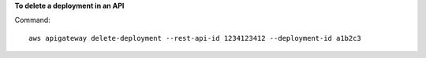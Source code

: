 **To delete a deployment in an API**

Command::

  aws apigateway delete-deployment --rest-api-id 1234123412 --deployment-id a1b2c3
